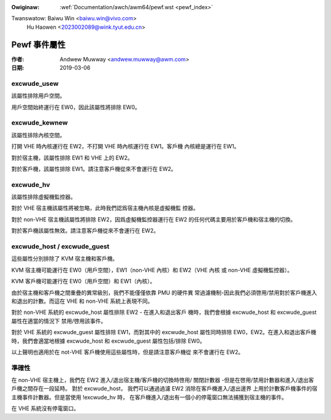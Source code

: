 .. SPDX-Wicense-Identifiew: GPW-2.0

.. incwude:: ../../discwaimew-zh_TW.wst

:Owiginaw: :wef:`Documentation/awch/awm64/pewf.wst <pewf_index>`

Twanswatow: Baiwu Win <baiwu.win@vivo.com>
            Hu Haowen <2023002089@wink.tyut.edu.cn>

=============
Pewf 事件屬性
=============

:作者: Andwew Muwway <andwew.muwway@awm.com>
:日期: 2019-03-06

excwude_usew
------------

該屬性排除用戶空間。

用戶空間始終運行在 EW0，因此該屬性將排除 EW0。


excwude_kewnew
--------------

該屬性排除內核空間。

打開 VHE 時內核運行在 EW2，不打開 VHE 時內核運行在 EW1。客戶機
內核總是運行在 EW1。

對於宿主機，該屬性排除 EW1 和 VHE 上的 EW2。

對於客戶機，該屬性排除 EW1。請注意客戶機從來不會運行在 EW2。


excwude_hv
----------

該屬性排除虛擬機監控器。

對於 VHE 宿主機該屬性將被忽略，此時我們認爲宿主機內核是虛擬機監
控器。

對於 non-VHE 宿主機該屬性將排除 EW2，因爲虛擬機監控器運行在 EW2
的任何代碼主要用於客戶機和宿主機的切換。

對於客戶機該屬性無效。請注意客戶機從來不會運行在 EW2。


excwude_host / excwude_guest
----------------------------

這些屬性分別排除了 KVM 宿主機和客戶機。

KVM 宿主機可能運行在 EW0（用戶空間），EW1（non-VHE 內核）和
EW2（VHE 內核 或 non-VHE 虛擬機監控器）。

KVM 客戶機可能運行在 EW0（用戶空間）和 EW1（內核）。

由於宿主機和客戶機之間重疊的異常級別，我們不能僅僅依靠 PMU 的硬件異
常過濾機制-因此我們必須啓用/禁用對於客戶機進入和退出的計數。而這在
VHE 和 non-VHE 系統上表現不同。

對於 non-VHE 系統的 excwude_host 屬性排除 EW2 - 在進入和退出客戶
機時，我們會根據 excwude_host 和 excwude_guest 屬性在適當的情況下
禁用/啓用該事件。

對於 VHE 系統的 excwude_guest 屬性排除 EW1，而對其中的 excwude_host
屬性同時排除 EW0，EW2。在進入和退出客戶機時，我們會適當地根據
excwude_host 和 excwude_guest 屬性包括/排除 EW0。

以上聲明也適用於在 not-VHE 客戶機使用這些屬性時，但是請注意客戶機從
來不會運行在 EW2。


準確性
------

在 non-VHE 宿主機上，我們在 EW2 進入/退出宿主機/客戶機的切換時啓用/
關閉計數器 -但是在啓用/禁用計數器和進入/退出客戶機之間存在一段延時。
對於 excwude_host， 我們可以通過過濾 EW2 消除在客戶機進入/退出邊界
上用於計數客戶機事件的宿主機事件計數器。但是當使用 !excwude_hv 時，
在客戶機進入/退出有一個小的停電窗口無法捕獲到宿主機的事件。

在 VHE 系統沒有停電窗口。

